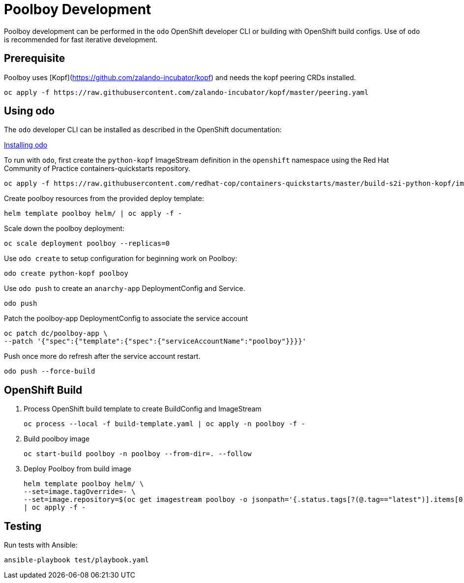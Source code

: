 # Poolboy Development

Poolboy development can be performed in the `odo` OpenShift developer CLI or building with OpenShift build configs.
Use of `odo` is recommended for fast iterative development.

== Prerequisite

Poolboy uses [Kopf](https://github.com/zalando-incubator/kopf) and needs the kopf peering CRDs installed.

----
oc apply -f https://raw.githubusercontent.com/zalando-incubator/kopf/master/peering.yaml
----

## Using odo

The `odo` developer CLI can be installed as described in the OpenShift documentation:

https://docs.openshift.com/container-platform/latest/cli_reference/developer_cli_odo/installing-odo.html[Installing odo]

To run with `odo`, first create the `python-kopf` ImageStream definition in the `openshift` namespace using the Red Hat Community of Practice containers-quickstarts repository.

--------------------------------------------------------------------------------
oc apply -f https://raw.githubusercontent.com/redhat-cop/containers-quickstarts/master/build-s2i-python-kopf/imagestream.yaml
--------------------------------------------------------------------------------

Create poolboy resources from the provided deploy template:

--------------------------------------------------------------------------------
helm template poolboy helm/ | oc apply -f -
--------------------------------------------------------------------------------

Scale down the poolboy deployment:

----------------------------------------
oc scale deployment poolboy --replicas=0
----------------------------------------

Use `odo create` to setup configuration for beginning work on Poolboy:

-----------------------------------------------------------------------------
odo create python-kopf poolboy
-----------------------------------------------------------------------------

Use `odo push` to create an `anarchy-app` DeploymentConfig and Service.

--------
odo push
--------

Patch the poolboy-app DeploymentConfig to associate the service account

-------------------------------------------------------------------------
oc patch dc/poolboy-app \
--patch '{"spec":{"template":{"spec":{"serviceAccountName":"poolboy"}}}}'
-------------------------------------------------------------------------

Push once more do refresh after the service account restart.

-----------------------------------------------------------------------------
odo push --force-build
-----------------------------------------------------------------------------

## OpenShift Build

. Process OpenShift build template to create BuildConfig and ImageStream
+
----
oc process --local -f build-template.yaml | oc apply -n poolboy -f -
----

. Build poolboy image
+
----
oc start-build poolboy -n poolboy --from-dir=. --follow
----

. Deploy Poolboy from build image
+
----
helm template poolboy helm/ \
--set=image.tagOverride=- \
--set=image.repository=$(oc get imagestream poolboy -o jsonpath='{.status.tags[?(@.tag=="latest")].items[0].dockerImageReference}') \
| oc apply -f -
----

## Testing

Run tests with Ansible:

----
ansible-playbook test/playbook.yaml
----
